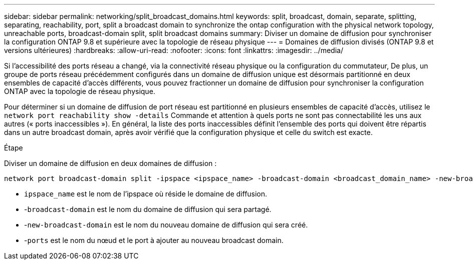 ---
sidebar: sidebar 
permalink: networking/split_broadcast_domains.html 
keywords: split, broadcast, domain, separate, splitting, separating, reachability, port, split a broadcast domain to synchronize the ontap configuration with the physical network topology, unreachable ports, broadcast-domain split, split broadcast domains 
summary: Diviser un domaine de diffusion pour synchroniser la configuration ONTAP 9.8 et supérieure avec la topologie de réseau physique 
---
= Domaines de diffusion divisés (ONTAP 9.8 et versions ultérieures)
:hardbreaks:
:allow-uri-read: 
:nofooter: 
:icons: font
:linkattrs: 
:imagesdir: ../media/


[role="lead"]
Si l'accessibilité des ports réseau a changé, via la connectivité réseau physique ou la configuration du commutateur, De plus, un groupe de ports réseau précédemment configurés dans un domaine de diffusion unique est désormais partitionné en deux ensembles de capacité d'accès différents, vous pouvez fractionner un domaine de diffusion pour synchroniser la configuration ONTAP avec la topologie de réseau physique.

Pour déterminer si un domaine de diffusion de port réseau est partitionné en plusieurs ensembles de capacité d'accès, utilisez le `network port reachability show -details` Commande et attention à quels ports ne sont pas connectabilité les uns aux autres (« ports inaccessibles »). En général, la liste des ports inaccessibles définit l'ensemble des ports qui doivent être répartis dans un autre broadcast domain, après avoir vérifié que la configuration physique et celle du switch est exacte.

.Étape
Diviser un domaine de diffusion en deux domaines de diffusion :

....
network port broadcast-domain split -ipspace <ipspace_name> -broadcast-domain <broadcast_domain_name> -new-broadcast-domain <broadcast_domain_name> -ports <node:port,node:port>
....
* `ipspace_name` est le nom de l'ipspace où réside le domaine de diffusion.
* -`broadcast-domain` est le nom du domaine de diffusion qui sera partagé.
* -`new-broadcast-domain` est le nom du nouveau domaine de diffusion qui sera créé.
* -`ports` est le nom du nœud et le port à ajouter au nouveau broadcast domain.

